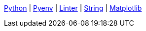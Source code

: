 ifndef::leveloffset[]
<<index.adoc#,Python>> {vbar}
<<install_pyenv.adoc#,Pyenv>> {vbar}
<<linter.adoc#,Linter>> {vbar}
<<string.adoc#,String>> {vbar}
<<matplotlib/index.adoc#,Matplotlib>> +
endif::[]